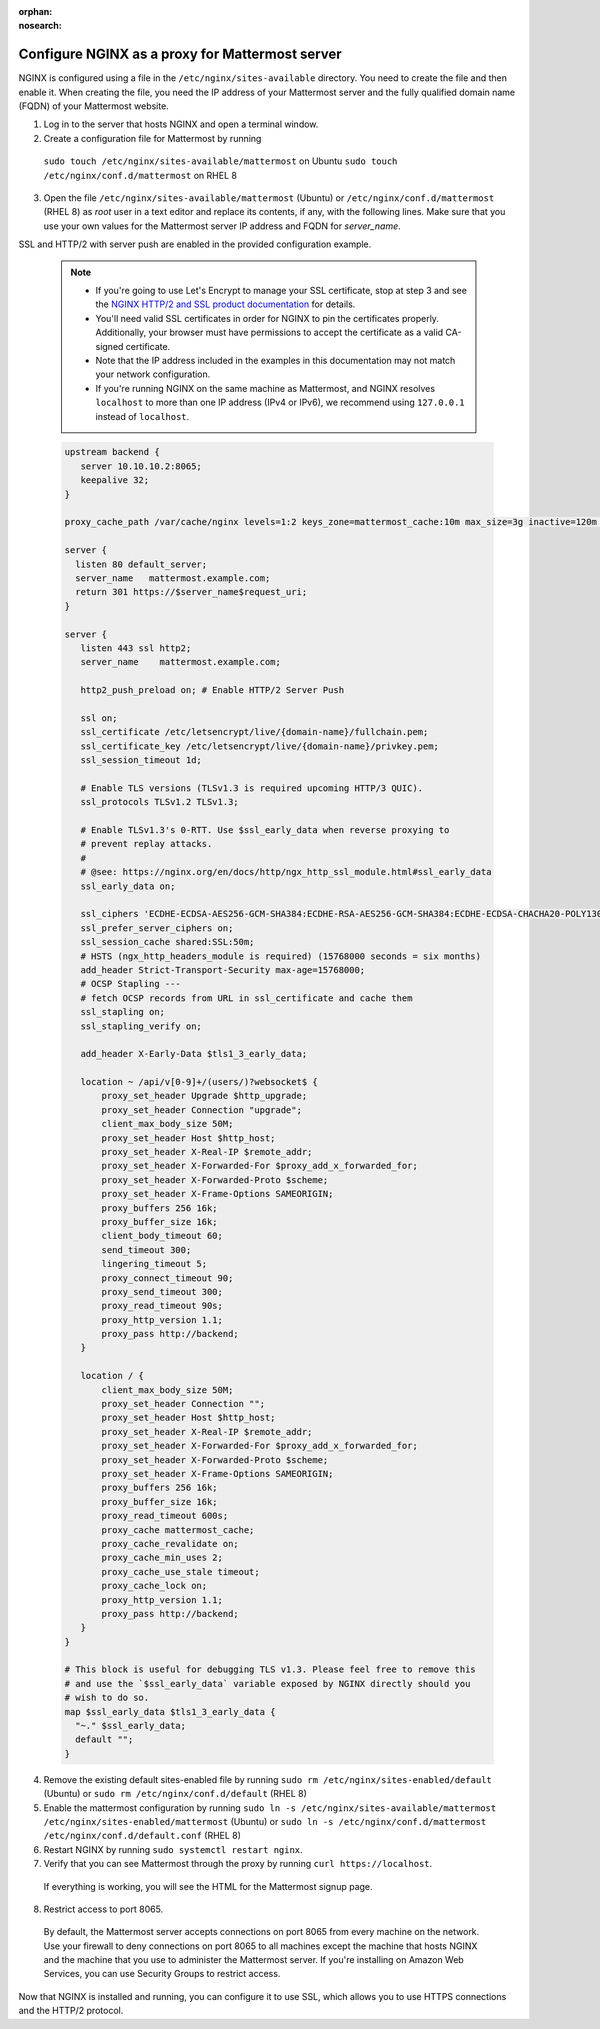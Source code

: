 :orphan:
:nosearch:

.. This page is intentionally not accessible via the LHS navigation pane because it's common content included on other docs pages.

.. _config-proxy-nginx:

Configure NGINX as a proxy for Mattermost server
------------------------------------------------

NGINX is configured using a file in the ``/etc/nginx/sites-available`` directory. You need to create the file and then enable it. When creating the file, you need the IP address of your Mattermost server and the fully qualified domain name (FQDN) of your Mattermost website.

1. Log in to the server that hosts NGINX and open a terminal window.
2. Create a configuration file for Mattermost by running 

  ``sudo touch /etc/nginx/sites-available/mattermost`` on Ubuntu
  ``sudo touch /etc/nginx/conf.d/mattermost`` on RHEL 8

3. Open the file ``/etc/nginx/sites-available/mattermost`` (Ubuntu) or  ``/etc/nginx/conf.d/mattermost`` (RHEL 8) as *root* user in a text editor and replace its contents, if any, with the following lines. Make sure that you use your own values for the Mattermost server IP address and FQDN for *server_name*.

SSL and HTTP/2 with server push are enabled in the provided configuration example.

  .. note::
  
    - If you're going to use Let's Encrypt to manage your SSL certificate, stop at step 3 and see the `NGINX HTTP/2 and SSL product documentation <https://docs.mattermost.com/install/config-ssl-http2-nginx.html>`__ for details.
    - You'll need valid SSL certificates in order for NGINX to pin the certificates properly. Additionally, your browser must have permissions to accept the certificate as a valid CA-signed certificate.
    - Note that the IP address included in the examples in this documentation may not match your network configuration.
    - If you're running NGINX on the same machine as Mattermost, and NGINX resolves ``localhost`` to more than one IP address (IPv4 or IPv6), we recommend using ``127.0.0.1`` instead of ``localhost``. 

  .. code-block:: none

    upstream backend {
       server 10.10.10.2:8065;
       keepalive 32;
    }

    proxy_cache_path /var/cache/nginx levels=1:2 keys_zone=mattermost_cache:10m max_size=3g inactive=120m use_temp_path=off;

    server {
      listen 80 default_server;
      server_name   mattermost.example.com;
      return 301 https://$server_name$request_uri;
    }

    server {
       listen 443 ssl http2;
       server_name    mattermost.example.com;

       http2_push_preload on; # Enable HTTP/2 Server Push

       ssl on;
       ssl_certificate /etc/letsencrypt/live/{domain-name}/fullchain.pem;
       ssl_certificate_key /etc/letsencrypt/live/{domain-name}/privkey.pem;
       ssl_session_timeout 1d;

       # Enable TLS versions (TLSv1.3 is required upcoming HTTP/3 QUIC).
       ssl_protocols TLSv1.2 TLSv1.3;

       # Enable TLSv1.3's 0-RTT. Use $ssl_early_data when reverse proxying to
       # prevent replay attacks.
       #
       # @see: https://nginx.org/en/docs/http/ngx_http_ssl_module.html#ssl_early_data
       ssl_early_data on;

       ssl_ciphers 'ECDHE-ECDSA-AES256-GCM-SHA384:ECDHE-RSA-AES256-GCM-SHA384:ECDHE-ECDSA-CHACHA20-POLY1305:ECDHE-RSA-CHACHA20-POLY1305:ECDHE-ECDSA-AES256-SHA384:ECDHE-RSA-AES256-SHA384';
       ssl_prefer_server_ciphers on;
       ssl_session_cache shared:SSL:50m;
       # HSTS (ngx_http_headers_module is required) (15768000 seconds = six months)
       add_header Strict-Transport-Security max-age=15768000;
       # OCSP Stapling ---
       # fetch OCSP records from URL in ssl_certificate and cache them
       ssl_stapling on;
       ssl_stapling_verify on;

       add_header X-Early-Data $tls1_3_early_data;

       location ~ /api/v[0-9]+/(users/)?websocket$ {
           proxy_set_header Upgrade $http_upgrade;
           proxy_set_header Connection "upgrade";
           client_max_body_size 50M;
           proxy_set_header Host $http_host;
           proxy_set_header X-Real-IP $remote_addr;
           proxy_set_header X-Forwarded-For $proxy_add_x_forwarded_for;
           proxy_set_header X-Forwarded-Proto $scheme;
           proxy_set_header X-Frame-Options SAMEORIGIN;
           proxy_buffers 256 16k;
           proxy_buffer_size 16k;
           client_body_timeout 60;
           send_timeout 300;
           lingering_timeout 5;
           proxy_connect_timeout 90;
           proxy_send_timeout 300;
           proxy_read_timeout 90s;
           proxy_http_version 1.1;
           proxy_pass http://backend;
       }

       location / {
           client_max_body_size 50M;
           proxy_set_header Connection "";
           proxy_set_header Host $http_host;
           proxy_set_header X-Real-IP $remote_addr;
           proxy_set_header X-Forwarded-For $proxy_add_x_forwarded_for;
           proxy_set_header X-Forwarded-Proto $scheme;
           proxy_set_header X-Frame-Options SAMEORIGIN;
           proxy_buffers 256 16k;
           proxy_buffer_size 16k;
           proxy_read_timeout 600s;
           proxy_cache mattermost_cache;
           proxy_cache_revalidate on;
           proxy_cache_min_uses 2;
           proxy_cache_use_stale timeout;
           proxy_cache_lock on;
           proxy_http_version 1.1;
           proxy_pass http://backend;
       }
    }

    # This block is useful for debugging TLS v1.3. Please feel free to remove this
    # and use the `$ssl_early_data` variable exposed by NGINX directly should you
    # wish to do so.
    map $ssl_early_data $tls1_3_early_data {
      "~." $ssl_early_data;
      default "";
    }

4. Remove the existing default sites-enabled file by running ``sudo rm /etc/nginx/sites-enabled/default`` (Ubuntu) or ``sudo rm /etc/nginx/conf.d/default`` (RHEL 8)

5. Enable the mattermost configuration by running ``sudo ln -s /etc/nginx/sites-available/mattermost /etc/nginx/sites-enabled/mattermost`` (Ubuntu) or ``sudo ln -s /etc/nginx/conf.d/mattermost /etc/nginx/conf.d/default.conf`` (RHEL 8)

6. Restart NGINX by running ``sudo systemctl restart nginx``.

7. Verify that you can see Mattermost through the proxy by running ``curl https://localhost``.

  If everything is working, you will see the HTML for the Mattermost signup page.

8. Restrict access to port 8065.

  By default, the Mattermost server accepts connections on port 8065 from every machine on the network. Use your firewall to deny connections on port 8065 to all machines except the machine that hosts NGINX and the machine that you use to administer the Mattermost server. If you're installing on Amazon Web Services, you can use Security Groups to restrict access.

Now that NGINX is installed and running, you can configure it to use SSL, which allows you to use HTTPS connections and the HTTP/2 protocol.